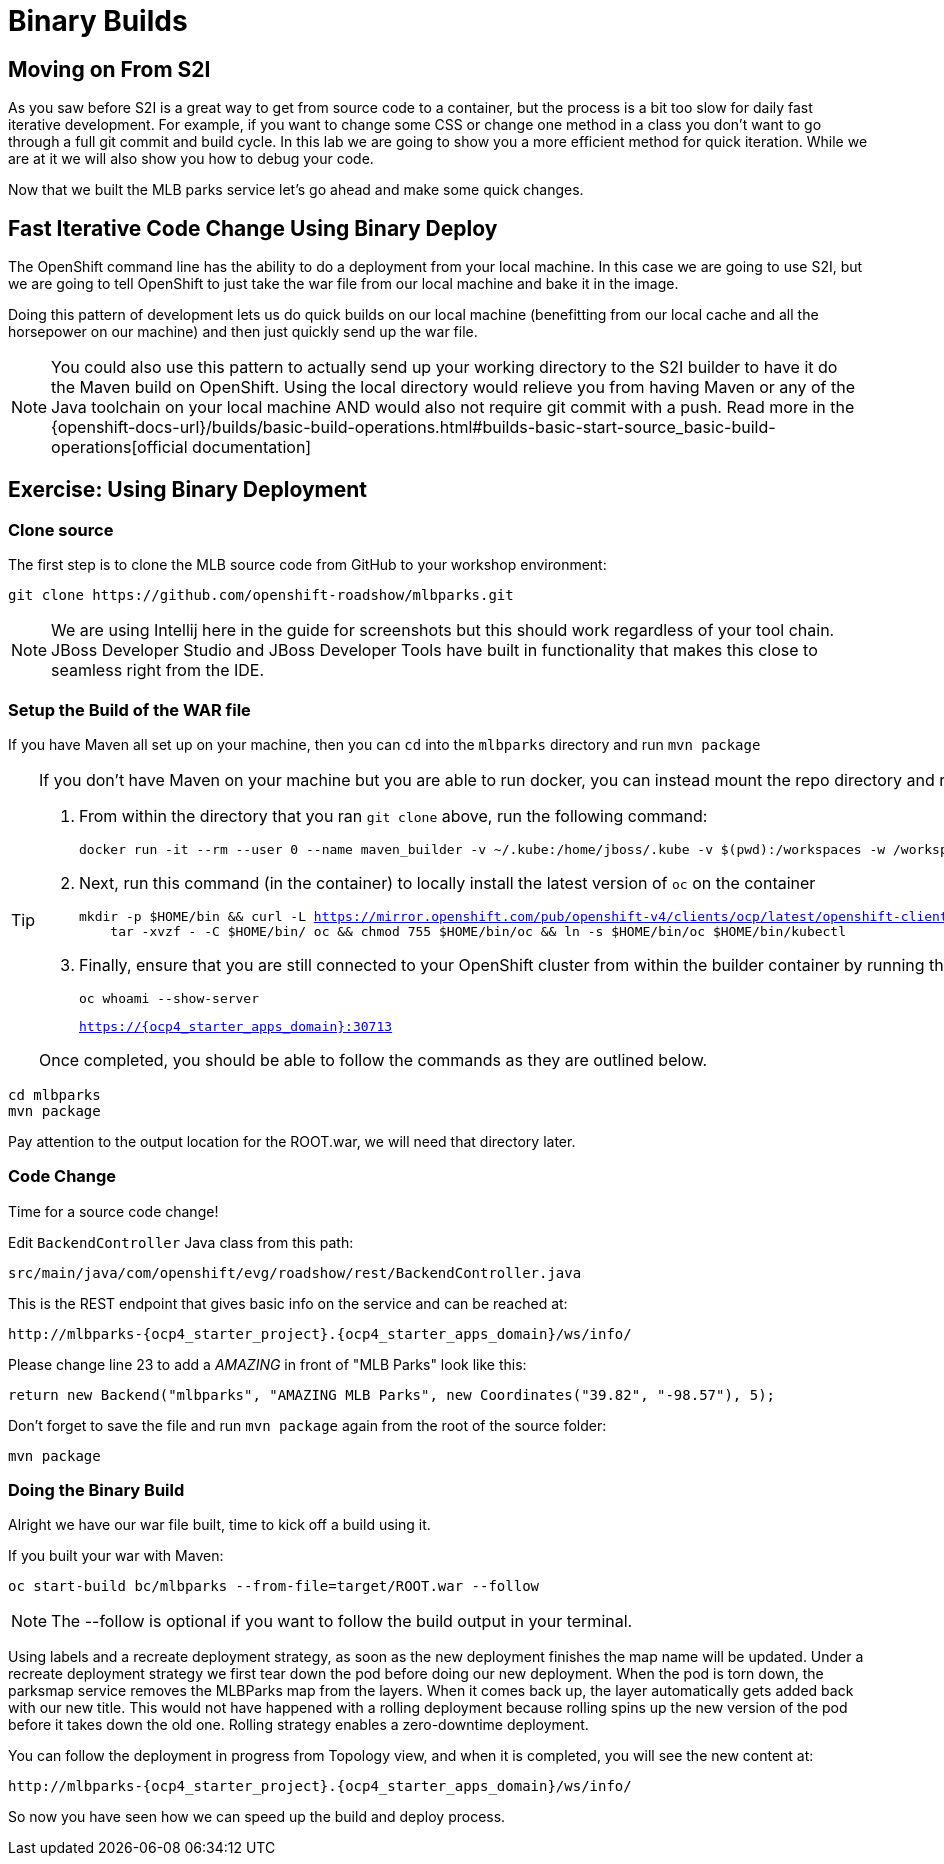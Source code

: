 = Binary Builds
:navtitle: Binary Builds

[#moving_on_from_s2i]
== Moving on From S2I
As you saw before S2I is a great way to get from source code to a container, but the process is a bit too slow for daily fast iterative
development. For example, if you want to change some CSS or change one method in a class you don't want to go through
a full git commit and build cycle. In this lab we are going to show you a more efficient method for quick iteration. While
we are at it we will also show you how to debug your code.

Now that we built the MLB parks service let's go ahead and make some quick changes.

[#fast_iterative_code_change_using_binary_deploy]
== Fast Iterative Code Change Using Binary Deploy

The OpenShift command line has the ability to do a deployment from your local machine. In this case we are going to use S2I,
but we are going to tell OpenShift to just take the war file from our local machine and bake it in the image.

Doing this pattern of development lets us do quick builds on our local machine (benefitting from our local cache and
all the horsepower on our machine) and then just quickly send up the war file.

NOTE: You could also use this pattern to actually send up your working directory to the S2I builder to have it do the Maven build
on OpenShift. Using the local directory would relieve you from having Maven or any of the Java toolchain on your local
machine AND would also not require git commit with a push. Read more in the
{openshift-docs-url}/builds/basic-build-operations.html#builds-basic-start-source_basic-build-operations[official documentation]


[#using_binary_deployment]
== Exercise: Using Binary Deployment

[#clone_source]
=== Clone source
The first step is to clone the MLB source code from GitHub to your workshop environment:

[.console-input]
[source,bash]
----
git clone https://github.com/openshift-roadshow/mlbparks.git
----

NOTE: We are using Intellij here in the guide for screenshots but this should work regardless of your tool chain. JBoss
Developer Studio and JBoss Developer Tools have built in functionality that makes this close to seamless right from the IDE.

[#setup_the_build_of_the_war_file]
=== Setup the Build of the WAR file
If you have Maven all set up on your machine, then you can `cd` into the `mlbparks` directory and run `mvn package`

[#docker_for_maven]
[TIP]
====
If you don't have Maven on your machine but you are able to run docker, you can instead mount the repo directory and run the build commands from within the container.

. From within the directory that you ran `git clone` above, run the following command:
+
[.console-input]
[source,bash,subs="+macros,+attributes"]
----
docker run -it --rm --user 0 --name maven_builder -v ~/.kube:/home/jboss/.kube -v $(pwd):/workspaces -w /workspaces registry.access.redhat.com/ubi8/openjdk-11 /bin/bash
----
+
. Next, run this command (in the container) to locally install the latest version of `oc` on the container
+
[.console-input]
[source,bash,subs="+macros,+attributes"]
----
mkdir -p $HOME/bin && curl -L https://mirror.openshift.com/pub/openshift-v4/clients/ocp/latest/openshift-client-linux.tar.gz | \
    tar -xvzf - -C $HOME/bin/ oc && chmod 755 $HOME/bin/oc && ln -s $HOME/bin/oc $HOME/bin/kubectl
----
+
. Finally, ensure that you are still connected to your OpenShift cluster from within the builder container by running the following and comparing the output:
+
[.console-input]
[source,bash,subs="+macros,+attributes"]
----
oc whoami --show-server
----
+
[.console-output]
[source,bash,subs="+macros,+attributes"]
----
https://{ocp4_starter_apps_domain}:30713
----

Once completed, you should be able to follow the commands as they are outlined below.
====

[.console-input]
[source,bash,subs="+attributes,macros+"]
----
cd mlbparks
mvn package
----

Pay attention to the output location for the ROOT.war, we will need that directory later.

[#code_change]
=== Code Change

Time for a source code change! 

Edit `BackendController` Java class from this path:

[.console-output]
[source,bash]
----
src/main/java/com/openshift/evg/roadshow/rest/BackendController.java
----

This is the REST endpoint that gives basic info on the service and can be reached at:

[source,bash,role="copypaste",subs="+attributes"]
----
http://mlbparks-{ocp4_starter_project}.{ocp4_starter_apps_domain}/ws/info/
----

Please change line 23 to add a _AMAZING_ in front of "MLB Parks" look like this:

[source,java]
----
return new Backend("mlbparks", "AMAZING MLB Parks", new Coordinates("39.82", "-98.57"), 5);
----

Don't forget to save the file and run `mvn package` again from the root of the source folder: 

[.console-input]
[source,bash,subs="+attributes,macros+"]
----
mvn package
----

[#doing_the_binary_build]
=== Doing the Binary Build

Alright we have our war file built, time to kick off a build using it.

If you built your war with Maven:

[.console-input]
[source,bash,subs="+attributes,macros+"]
----
oc start-build bc/mlbparks --from-file=target/ROOT.war --follow
----

NOTE: The --follow is optional if you want to follow the build output in your terminal.

Using labels and a recreate deployment strategy, as soon as the new deployment finishes the map name will be updated. Under a recreate deployment strategy we first tear down the pod before doing our new deployment.
When the pod is torn down, the parksmap service removes the MLBParks map from the layers. When it comes back up, the layer
automatically gets added back with our new title.  This would not have happened with a rolling deployment because
rolling spins up the new version of the pod before it takes down the old one. Rolling strategy enables a zero-downtime deployment.

You can follow the deployment in progress from Topology view, and when it is completed, you will see the new content at:

[source,bash,role="copypaste",subs="+attributes"]
----
http://mlbparks-{ocp4_starter_project}.{ocp4_starter_apps_domain}/ws/info/
----

So now you have seen how we can speed up the build and deploy process.
